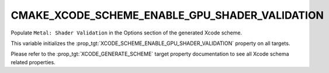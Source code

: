 CMAKE_XCODE_SCHEME_ENABLE_GPU_SHADER_VALIDATION
-----------------------------------------------

.. versionadded:: 3.25

Populate ``Metal: Shader Validation`` in the Options section of
the generated Xcode scheme.

This variable initializes the
:prop_tgt:`XCODE_SCHEME_ENABLE_GPU_SHADER_VALIDATION` property on all targets.

Please refer to the :prop_tgt:`XCODE_GENERATE_SCHEME` target property
documentation to see all Xcode schema related properties.
